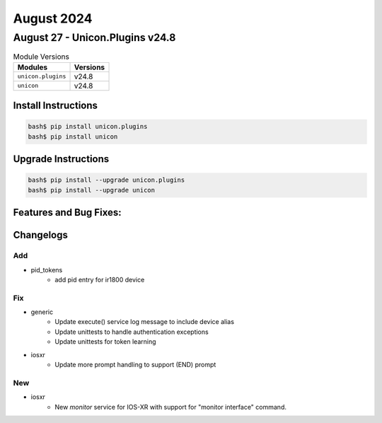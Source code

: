 August 2024
==========

August 27 - Unicon.Plugins v24.8 
------------------------



.. csv-table:: Module Versions
    :header: "Modules", "Versions"

        ``unicon.plugins``, v24.8 
        ``unicon``, v24.8 

Install Instructions
^^^^^^^^^^^^^^^^^^^^

.. code-block:: bash

    bash$ pip install unicon.plugins
    bash$ pip install unicon

Upgrade Instructions
^^^^^^^^^^^^^^^^^^^^

.. code-block:: bash

    bash$ pip install --upgrade unicon.plugins
    bash$ pip install --upgrade unicon

Features and Bug Fixes:
^^^^^^^^^^^^^^^^^^^^^^^




Changelogs
^^^^^^^^^^
--------------------------------------------------------------------------------
                                      Add                                       
--------------------------------------------------------------------------------

* pid_tokens
    * add pid entry for ir1800 device


--------------------------------------------------------------------------------
                                      Fix                                       
--------------------------------------------------------------------------------

* generic
    * Update execute() service log message to include device alias
    * Update unittests to handle authentication exceptions
    * Update unittests for token learning

* iosxr
    * Update more prompt handling to support (END) prompt


--------------------------------------------------------------------------------
                                      New                                       
--------------------------------------------------------------------------------

* iosxr
    * New `monitor` service for IOS-XR with support for "monitor interface" command.


